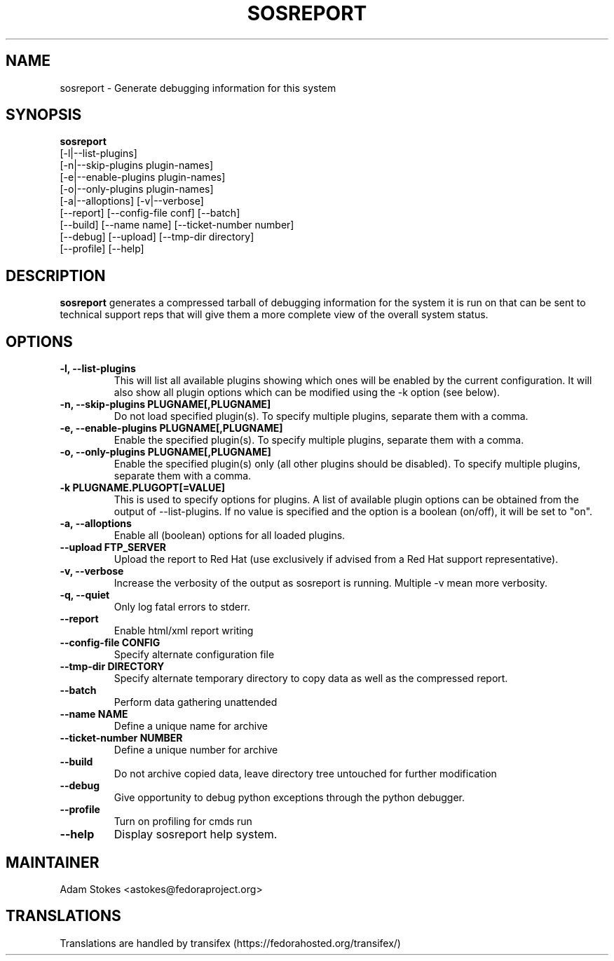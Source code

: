 .TH SOSREPORT 1 "Tue Apr 08 2010"
.SH NAME
sosreport \- Generate debugging information for this system
.SH SYNOPSIS
.B sosreport
          [-l|--list-plugins]\fR
          [-n|--skip-plugins plugin-names]\fR
          [-e|--enable-plugins plugin-names]\fR
          [-o|--only-plugins plugin-names]\fR
          [-a|--alloptions] [-v|--verbose]\fR
          [--report] [--config-file conf] [--batch]\fR
          [--build] [--name name] [--ticket-number number]
          [--debug] [--upload] [--tmp-dir directory]\fR
          [--profile] [--help]\fR
.SH DESCRIPTION
\fBsosreport\fR generates a compressed tarball of debugging information 
for the system it is run on that can be sent to technical support
reps that will give them a more complete view of the overall system
status.
.SH OPTIONS
.TP
.B \-l, \--list-plugins
This will list all available plugins showing which ones will be enabled by the current configuration. It will also show all plugin options which can be 
modified using the -k option (see below).
.TP
.B \-n, --skip-plugins PLUGNAME[,PLUGNAME]
Do not load specified plugin(s). To specify multiple plugins, separate them with a comma.
.TP
.B \-e, --enable-plugins PLUGNAME[,PLUGNAME]
Enable the specified plugin(s). To specify multiple plugins, separate them with a comma.
.TP
.B \-o, --only-plugins PLUGNAME[,PLUGNAME]
Enable the specified plugin(s) only (all other plugins should be disabled). To specify multiple plugins, separate them with a comma.
.TP
.B \-k PLUGNAME.PLUGOPT[=VALUE]
This is used to specify options for plugins. A list of available plugin options can be obtained from the output of --list-plugins.
If no value is specified and the option is a boolean (on/off), it will be set to "on".
.TP
.B \-a, \--alloptions
Enable all (boolean) options for all loaded plugins.
.TP
.B \--upload FTP_SERVER
Upload the report to Red Hat (use exclusively if advised from a Red Hat support representative).
.TP
.B \-v, \--verbose
Increase the verbosity of the output as sosreport is running. Multiple -v mean more verbosity.
.TP
.B \-q, \--quiet
Only log fatal errors to stderr.
.TP
.B \--report
Enable html/xml report writing
.TP
.B \--config-file CONFIG
Specify alternate configuration file
.TP
.B \--tmp-dir DIRECTORY
Specify alternate temporary directory to copy data as well as the compressed report.
.TP
.B \--batch
Perform data gathering unattended
.TP
.B \--name NAME
Define a unique name for archive
.TP
.B \--ticket-number NUMBER
Define a unique number for archive
.TP
.B \--build
Do not archive copied data, leave directory tree untouched for further modification
.TP
.B \--debug
Give opportunity to debug python exceptions through the python debugger.
.TP
.B \--profile
Turn on profiling for cmds run
.TP
.B \--help
Display sosreport help system.
.SH MAINTAINER
.nf
Adam Stokes <astokes@fedoraproject.org>
.fi
.SH TRANSLATIONS
.nf
Translations are handled by transifex (https://fedorahosted.org/transifex/)
.fi
.fi
